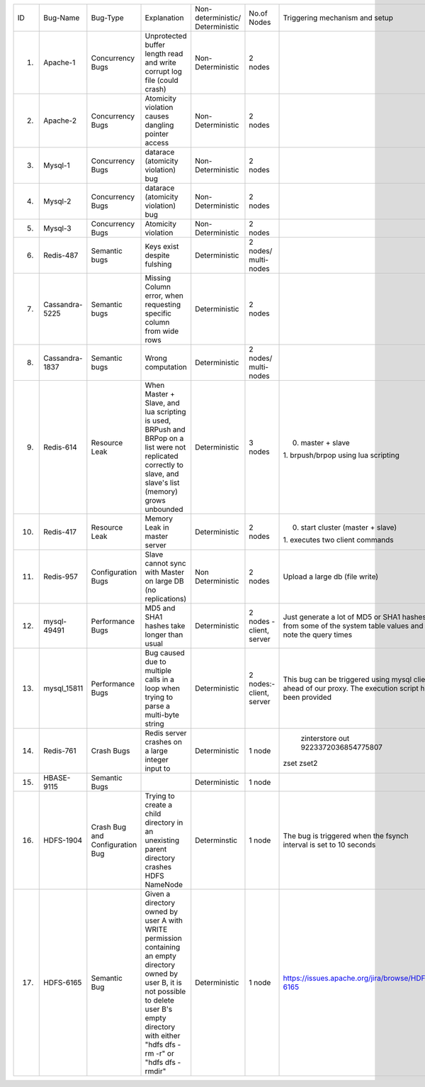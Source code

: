 +--------------+--------------+-------------+--------------------+------------------+-----------------+-----------------------------------------------+---------+---------+---------+---------+
|ID            |Bug-Name      |Bug-Type     |Explanation         |Non-deterministic/|No.of Nodes      |Triggering mechanism                           |Link/Bug |Resource |Done     |Software |
|              |              |             |                    |Deterministic     |                 |and setup                                      |ID       |         |         |         |
+--------------+--------------+-------------+--------------------+------------------+-----------------+-----------------------------------------------+---------+---------+---------+---------+
|1.            |Apache-1      |Concurrency  |Unprotected buffer  |Non-Deterministic |2 nodes          |                                               |#25520   |AVIO     |    Y    |apache   |
|              |              |Bugs         |length read and     |                  |                 |                                               |apache   |benchmark|         |         |
|              |              |             |write corrupt log   |                  |                 |                                               |bugzilla |         |         |         |
|              |              |             |file (could crash)  |                  |                 |                                               |         |         |         |         |
+--------------+--------------+-------------+--------------------+------------------+-----------------+-----------------------------------------------+---------+---------+---------+---------+
|2.            |Apache-2      |Concurrency  |Atomicity violation |Non-Deterministic |2 nodes          |                                               |#21287   |AVIO     |    Y    |apache   |
|              |              |Bugs         |causes dangling     |                  |                 |                                               |apache   |benchmark|         |         |
|              |              |             |pointer access      |                  |                 |                                               |bugzilla |         |         |         |
+--------------+--------------+-------------+--------------------+------------------+-----------------+-----------------------------------------------+---------+---------+---------+---------+
|3.            |Mysql-1       |Concurrency  |datarace (atomicity |Non-Deterministic |2 nodes          |                                               |bug#791  |AVIO     |    Y    |mysql    |
|              |              |Bugs         |violation) bug      |                  |                 |                                               |         |benchmark|         |         |
+--------------+--------------+-------------+--------------------+------------------+-----------------+-----------------------------------------------+---------+---------+---------+---------+
|4.            |Mysql-2       |Concurrency  |datarace (atomicity |Non-Deterministic |2 nodes          |                                               |bug#644  |AVIO     |    Y    |mysql    |
|              |              |Bugs         |violation) bug      |                  |                 |                                               |         |benchmark|         |         |
|              |              |             |                    |                  |                 |                                               |         |         |         |         |
+--------------+--------------+-------------+--------------------+------------------+-----------------+-----------------------------------------------+---------+---------+---------+---------+
|5.            |Mysql-3       |Concurrency  |Atomicity violation |Non-Deterministic |2 nodes          |                                               |bug#169  |AVIO     |    Y    |mysql    |
|              |              |Bugs         |                    |                  |                 |                                               |         |benchmark|         |         |
+--------------+--------------+-------------+--------------------+------------------+-----------------+-----------------------------------------------+---------+---------+---------+---------+
|6.            |Redis-487     |Semantic bugs|Keys exist despite  |Deterministic     |2 nodes/         |                                               |bug#487  |Aspirator|    Y    |Redis    |
|              |              |             |fulshing            |                  |multi-nodes      |                                               |         |benchmark|         |         |
|              |              |             |                    |                  |                 |                                               |         |         |         |         |
+--------------+--------------+-------------+--------------------+------------------+-----------------+-----------------------------------------------+---------+---------+---------+---------+
|7.            |Cassandra-5225|Semantic bugs|Missing Column      |Deterministic     |2 nodes          |                                               |bug#5225 |         |         |Cassandra|
|              |              |             |error, when         |                  |                 |                                               |         |         |         |         |
|              |              |             |requesting specific |                  |                 |                                               |         |         |         |         |
|              |              |             |column from wide    |                  |                 |                                               |         |         |         |         |
|              |              |             |rows                |                  |                 |                                               |         |         |         |         |
+--------------+--------------+-------------+--------------------+------------------+-----------------+-----------------------------------------------+---------+---------+---------+---------+
|8.            |Cassandra-1837|Semantic bugs|Wrong computation   |Deterministic     |2 nodes/         |                                               |bug#1837 |         |    Y    |cassandra|
|              |              |             |                    |                  |multi-nodes      |                                               |         |         |         |         |
+--------------+--------------+-------------+--------------------+------------------+-----------------+-----------------------------------------------+---------+---------+---------+---------+
|9.            |Redis-614     |Resource Leak|When Master + Slave,|Deterministic     |3 nodes          |0. master + slave                              |bug#614  |         |   Y     |Redis    |
|              |              |             |and lua scripting is|                  |                 |1. brpush/brpop using lua                      |         |         |         |         |
|              |              |             |used, BRPush and    |                  |                 |scripting                                      |         |         |         |         |
|              |              |             |BRPop on a list were|                  |                 |                                               |         |         |         |         |
|              |              |             |not replicated      |                  |                 |                                               |         |         |         |         |
|              |              |             |correctly to slave, |                  |                 |                                               |         |         |         |         |
|              |              |             |and slave's list    |                  |                 |                                               |         |         |         |         |
|              |              |             |(memory) grows      |                  |                 |                                               |         |         |         |         |
|              |              |             |unbounded           |                  |                 |                                               |         |         |         |         |
+--------------+--------------+-------------+--------------------+------------------+-----------------+-----------------------------------------------+---------+---------+---------+---------+
|10.           |Redis-417     |Resource Leak|Memory Leak in      |Deterministic     |2 nodes          |0. start cluster (master + slave)              |bug#417  |         |   Y     |Redis    |
|              |              |             |master server       |                  |                 |1. executes                                    |         |         |         |         |
|              |              |             |                    |                  |                 |two client commands                            |         |         |         |         |
|              |              |             |                    |                  |                 |                                               |         |         |         |         |
|              |              |             |                    |                  |                 |                                               |         |         |         |         |
+--------------+--------------+-------------+--------------------+------------------+-----------------+-----------------------------------------------+---------+---------+---------+---------+
|11.           |Redis-957     |Configuration|Slave cannot sync   |Non Deterministic |2 nodes          |Upload a large db                              |bug#957  |         |N (Could |Redis    |
|              |              |Bugs         |with Master on large|                  |                 |(file write)                                   |         |         |not find |         |
|              |              |             |DB (no replications)|                  |                 |                                               |         |         |bug      |         |
|              |              |             |                    |                  |                 |                                               |         |         |trigger) |         |
+--------------+--------------+-------------+--------------------+------------------+-----------------+-----------------------------------------------+---------+---------+---------+---------+
|12.           |mysql-49491   |Performance  |MD5 and SHA1 hashes |Deterministic     |2 nodes - client,|Just generate a lot                            |         |         |    Y    |mysql    |
|              |              |Bugs         |take longer than    |                  |server           |of MD5 or SHA1                                 |         |         |         |         |
|              |              |             |usual               |                  |                 |hashes from some of                            |         |         |         |         |
|              |              |             |                    |                  |                 |the system table                               |         |         |         |         |
|              |              |             |                    |                  |                 |values and note the                            |         |         |         |         |
|              |              |             |                    |                  |                 |query times                                    |         |         |         |         |
+--------------+--------------+-------------+--------------------+------------------+-----------------+-----------------------------------------------+---------+---------+---------+---------+
|13.           |mysql_15811   |Performance  |Bug caused due to   |Deterministic     |2 nodes:- client,|This bug can be                                |         |         |    Y    |         |
|              |              |Bugs         |multiple calls in a |                  |server           |triggered using                                |         |         |         |         |
|              |              |             |loop when trying to |                  |                 |mysql client ahead                             |         |         |         |         |
|              |              |             |parse a multi-byte  |                  |                 |of our proxy.  The                             |         |         |         |         |
|              |              |             |string              |                  |                 |execution script has                           |         |         |         |         |
|              |              |             |                    |                  |                 |been provided                                  |         |         |         |         |
+--------------+--------------+-------------+--------------------+------------------+-----------------+-----------------------------------------------+---------+---------+---------+---------+
|14.           |Redis-761     |Crash Bugs   |Redis server crashes|Deterministic     |1 node           | zinterstore out 9223372036854775807           |bug#761  |         |   Y     |Redis    |
|              |              |             |on a large integer  |                  |                 |zset zset2                                     |         |         |         |         |
|              |              |             |input to            |                  |                 |                                               |         |         |         |         |
|              |              |             |                    |                  |                 |                                               |         |         |         |         |
+--------------+--------------+-------------+--------------------+------------------+-----------------+-----------------------------------------------+---------+---------+---------+---------+
|15.           |HBASE-9115    |Semantic Bugs|                    |Deterministic     |1 node           |                                               |bug#9115 |         |   Y     |HBASE    |
|              |              |             |                    |                  |                 |                                               |         |         |         |         |
|              |              |             |                    |                  |                 |                                               |         |         |         |         |
|              |              |             |                    |                  |                 |                                               |         |         |         |         |
+--------------+--------------+-------------+--------------------+------------------+-----------------+-----------------------------------------------+---------+---------+---------+---------+
|16.           |HDFS-1904     |Crash Bug and|Trying to create a  | Determinstic     |1 node           |The bug is triggered                           |bug#1904 |         |         |HDFS     |
|              |              |Configuration|child directory in  |                  |                 |when the fsynch                                |         |         |         |         |
|              |              |Bug          |an unexisting parent|                  |                 |interval is set to                             |         |         |         |         |
|              |              |             |directory crashes   |                  |                 |10 seconds                                     |         |         |         |         |
|              |              |             |HDFS NameNode       |                  |                 |                                               |         |         |         |         |
+--------------+--------------+-------------+--------------------+------------------+-----------------+-----------------------------------------------+---------+---------+---------+---------+
|17.           |HDFS-6165     |Semantic Bug |Given a directory   |Deterministic     |1 node           |https://issues.apache.org/jira/browse/HDFS-6165|bug#6165 |         |         |HDFS     |
|              |              |             |owned by user A with|                  |                 |                                               |         |         |         |         |
|              |              |             |WRITE permission    |                  |                 |                                               |         |         |         |         |
|              |              |             |containing an empty |                  |                 |                                               |         |         |         |         |
|              |              |             |directory owned by  |                  |                 |                                               |         |         |         |         |
|              |              |             |user B, it is not   |                  |                 |                                               |         |         |         |         |
|              |              |             |possible to delete  |                  |                 |                                               |         |         |         |         |
|              |              |             |user B's empty      |                  |                 |                                               |         |         |         |         |
|              |              |             |directory with      |                  |                 |                                               |         |         |         |         |
|              |              |             |either "hdfs dfs -rm|                  |                 |                                               |         |         |         |         |
|              |              |             |-r" or "hdfs dfs    |                  |                 |                                               |         |         |         |         |
|              |              |             |-rmdir"             |                  |                 |                                               |         |         |         |         |
+--------------+--------------+-------------+--------------------+------------------+-----------------+-----------------------------------------------+---------+---------+---------+---------+
